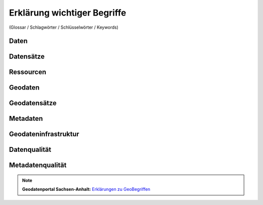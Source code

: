 
Erklärung wichtiger Begriffe
=============================

(Glossar / Schlagwörter / Schlüsselwörter / Keywords)


Daten
------


Datensätze
-----------


Ressourcen
----------


Geodaten
---------


Geodatensätze
--------------


Metadaten
----------


Geodateninfrastruktur
---------------------


Datenqualität
-------------


Metadatenqualität
------------------

.. note:: **Geodatenportal Sachsen-Anhalt:** `Erklärungen zu GeoBegriffen <https://www.lvermgeo.sachsen-anhalt.de/de/gdp-glossar.html>`_

